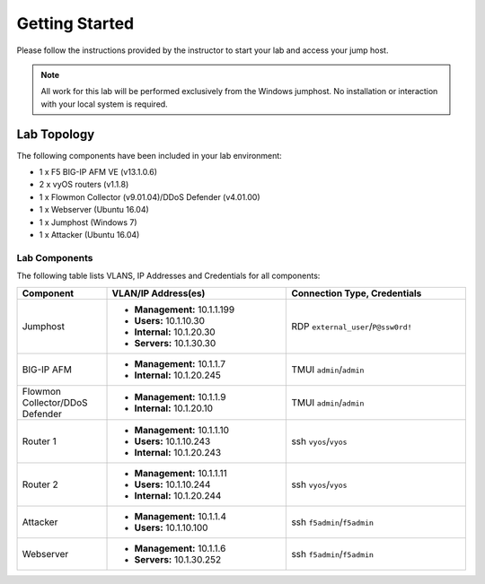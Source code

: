 Getting Started
---------------

Please follow the instructions provided by the instructor to start your
lab and access your jump host.

.. NOTE::
	 All work for this lab will be performed exclusively from the Windows
	 jumphost. No installation or interaction with your local system is
	 required.

Lab Topology
~~~~~~~~~~~~

The following components have been included in your lab environment:

- 1 x F5 BIG-IP AFM VE (v13.1.0.6)
- 2 x vyOS routers (v1.1.8)
- 1 x Flowmon Collector (v9.01.04)/DDoS Defender (v4.01.00)
- 1 x Webserver (Ubuntu 16.04)
- 1 x Jumphost (Windows 7)
- 1 x Attacker (Ubuntu 16.04)

Lab Components
^^^^^^^^^^^^^^

The following table lists VLANS, IP Addresses and Credentials for all
components:

.. list-table::
    :widths: 20 40 40
    :header-rows: 1

    * - **Component**
      - **VLAN/IP Address(es)**
      - **Connection Type, Credentials**
    * - Jumphost
      - - **Management:** 10.1.1.199
        - **Users:** 10.1.10.30
        - **Internal:** 10.1.20.30 
        - **Servers:** 10.1.30.30
      - RDP ``external_user``/``P@ssw0rd!``
    * - BIG-IP AFM
      - - **Management:** 10.1.1.7
        - **Internal:** 10.1.20.245
      - TMUI ``admin``/``admin``
    * - Flowmon Collector/DDoS Defender
      - - **Management:** 10.1.1.9
        - **Internal:** 10.1.20.10
      - TMUI ``admin``/``admin``
    * - Router 1
      - - **Management:** 10.1.1.10
        - **Users:** 10.1.10.243
        - **Internal:** 10.1.20.243
      - ssh ``vyos``/``vyos``
    * - Router 2
      - - **Management:** 10.1.1.11
        - **Users:** 10.1.10.244
        - **Internal:** 10.1.20.244
      - ssh ``vyos``/``vyos``
    * - Attacker
      - - **Management:** 10.1.1.4
        - **Users:** 10.1.10.100
      - ssh ``f5admin``/``f5admin``
    * - Webserver
      - - **Management:** 10.1.1.6
        - **Servers:** 10.1.30.252
      - ssh ``f5admin``/``f5admin``
